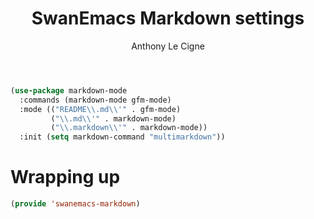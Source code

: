 #+TITLE: SwanEmacs Markdown settings
#+AUTHOR: Anthony Le Cigne

#+begin_src emacs-lisp :tangle yes
  (use-package markdown-mode
    :commands (markdown-mode gfm-mode)
    :mode (("README\\.md\\'" . gfm-mode)
           ("\\.md\\'" . markdown-mode)
           ("\\.markdown\\'" . markdown-mode))
    :init (setq markdown-command "multimarkdown"))
#+end_src

* Wrapping up

#+begin_src emacs-lisp :tangle yes
  (provide 'swanemacs-markdown)
#+end_src
